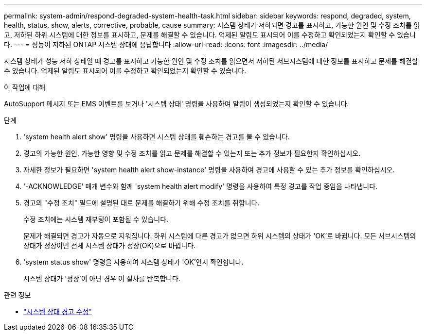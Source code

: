 ---
permalink: system-admin/respond-degraded-system-health-task.html 
sidebar: sidebar 
keywords: respond, degraded, system, health, status, show, alerts, corrective, probable, cause 
summary: 시스템 상태가 저하되면 경고를 표시하고, 가능한 원인 및 수정 조치를 읽고, 저하된 하위 시스템에 대한 정보를 표시하고, 문제를 해결할 수 있습니다. 억제된 알림도 표시되어 이를 수정하고 확인되었는지 확인할 수 있습니다. 
---
= 성능이 저하된 ONTAP 시스템 상태에 응답합니다
:allow-uri-read: 
:icons: font
:imagesdir: ../media/


[role="lead"]
시스템 상태가 성능 저하 상태일 때 경고를 표시하고 가능한 원인 및 수정 조치를 읽으면서 저하된 서브시스템에 대한 정보를 표시하고 문제를 해결할 수 있습니다. 억제된 알림도 표시되어 이를 수정하고 확인되었는지 확인할 수 있습니다.

.이 작업에 대해
AutoSupport 메시지 또는 EMS 이벤트를 보거나 '시스템 상태' 명령을 사용하여 알림이 생성되었는지 확인할 수 있습니다.

.단계
. 'system health alert show' 명령을 사용하면 시스템 상태를 훼손하는 경고를 볼 수 있습니다.
. 경고의 가능한 원인, 가능한 영향 및 수정 조치를 읽고 문제를 해결할 수 있는지 또는 추가 정보가 필요한지 확인하십시오.
. 자세한 정보가 필요하면 'system health alert show-instance' 명령을 사용하여 경고에 사용할 수 있는 추가 정보를 확인하십시오.
. '-ACKNOWLEDGE' 매개 변수와 함께 'system health alert modify' 명령을 사용하여 특정 경고를 작업 중임을 나타냅니다.
. 경고의 "수정 조치" 필드에 설명된 대로 문제를 해결하기 위해 수정 조치를 취합니다.
+
수정 조치에는 시스템 재부팅이 포함될 수 있습니다.

+
문제가 해결되면 경고가 자동으로 지워집니다. 하위 시스템에 다른 경고가 없으면 하위 시스템의 상태가 'OK'로 바뀝니다. 모든 서브시스템의 상태가 정상이면 전체 시스템 상태가 정상(OK)으로 바뀝니다.

. 'system status show' 명령을 사용하여 시스템 상태가 'OK'인지 확인합니다.
+
시스템 상태가 '정상'이 아닌 경우 이 절차를 반복합니다.



.관련 정보
* link:https://docs.netapp.com/us-en/ontap-cli/system-health-alert-modify.html["시스템 상태 경고 수정"^]

